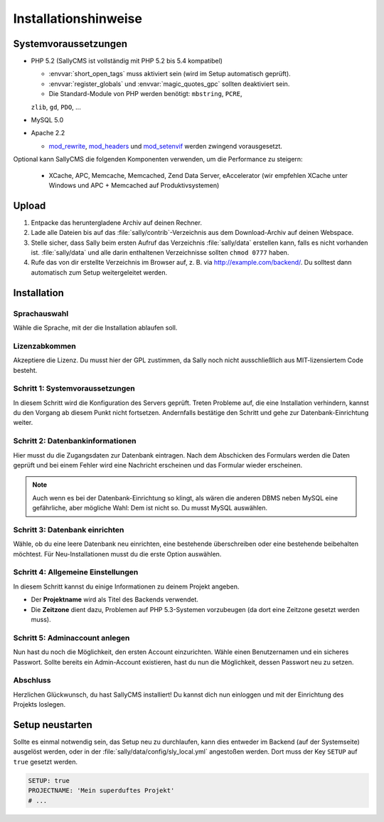 Installationshinweise
=====================

Systemvoraussetzungen
---------------------

* PHP 5.2 (SallyCMS ist vollständig mit PHP 5.2 bis 5.4 kompatibel)

  * :envvar:`short_open_tags` muss aktiviert sein (wird im Setup automatisch
    geprüft).
  * :envvar:`register_globals` und :envvar:`magic_quotes_gpc` sollten
    deaktiviert sein.
  * Die Standard-Module von PHP werden benötigt: ``mbstring``, ``PCRE``,
  ``zlib``, ``gd``, ``PDO``, ...

* MySQL 5.0
* Apache 2.2

  * `mod_rewrite <http://httpd.apache.org/docs/2.2/mod/mod_rewrite.html>`_,
    `mod_headers <http://httpd.apache.org/docs/2.2/mod/mod_headers.html>`_ und
    `mod_setenvif <http://httpd.apache.org/docs/2.2/mod/mod_setenvif.html>`_
    werden zwingend vorausgesetzt.

Optional kann SallyCMS die folgenden Komponenten verwenden, um die Performance
zu steigern:

  * XCache, APC, Memcache, Memcached, Zend Data Server, eAccelerator (wir
    empfehlen XCache unter Windows und APC + Memcached auf Produktivsystemen)

Upload
------

#. Entpacke das heruntergladene Archiv auf deinen Rechner.
#. Lade alle Dateien bis auf das :file:`sally/contrib`-Verzeichnis aus dem
   Download-Archiv auf deinen Webspace.
#. Stelle sicher, dass Sally beim ersten Aufruf das Verzeichnis
   :file:`sally/data` erstellen kann, falls es nicht vorhanden ist.
   :file:`sally/data` und alle darin enthaltenen Verzeichnisse sollten
   ``chmod 0777`` haben.
#. Rufe das von dir erstellte Verzeichnis im Browser auf, z. B. via
   http://example.com/backend/. Du solltest dann automatisch zum Setup
   weitergeleitet werden.

Installation
------------

Sprachauswahl
^^^^^^^^^^^^^

.. image:: /_static/step0.png

Wähle die Sprache, mit der die Installation ablaufen soll.

Lizenzabkommen
^^^^^^^^^^^^^^

.. image:: /_static/step1.png

Akzeptiere die Lizenz. Du musst hier der GPL zustimmen, da Sally noch
nicht ausschließlich aus MIT-lizensiertem Code besteht.

Schritt 1: Systemvoraussetzungen
^^^^^^^^^^^^^^^^^^^^^^^^^^^^^^^^

.. image:: /_static/step2.png

In diesem Schritt wird die Konfiguration des Servers geprüft. Treten Probleme
auf, die eine Installation verhindern, kannst du den Vorgang ab diesem Punkt
nicht fortsetzen. Andernfalls bestätige den Schritt und gehe zur
Datenbank-Einrichtung weiter.

Schritt 2: Datenbankinformationen
^^^^^^^^^^^^^^^^^^^^^^^^^^^^^^^^^

.. image:: /_static/step3.png

Hier musst du die Zugangsdaten zur Datenbank eintragen. Nach dem Abschicken
des Formulars werden die Daten geprüft und bei einem Fehler wird eine Nachricht
erscheinen und das Formular wieder erscheinen.

.. note::

  Auch wenn es bei der Datenbank-Einrichtung so klingt, als wären die anderen
  DBMS neben MySQL eine gefährliche, aber mögliche Wahl: Dem ist nicht so. Du
  musst MySQL auswählen.

Schritt 3: Datenbank einrichten
^^^^^^^^^^^^^^^^^^^^^^^^^^^^^^^

.. image:: /_static/step4.png

Wähle, ob du eine leere Datenbank neu einrichten, eine bestehende überschreiben
oder eine bestehende beibehalten möchtest. Für Neu-Installationen musst du die
erste Option auswählen.

Schritt 4: Allgemeine Einstellungen
^^^^^^^^^^^^^^^^^^^^^^^^^^^^^^^^^^^

.. image:: /_static/step5.png

In diesem Schritt kannst du einige Informationen zu deinem Projekt angeben.

* Der **Projektname** wird als Titel des Backends verwendet.
* Die **Zeitzone** dient dazu, Problemen auf PHP 5.3-Systemen vorzubeugen (da
  dort eine Zeitzone gesetzt werden muss).

Schritt 5: Adminaccount anlegen
^^^^^^^^^^^^^^^^^^^^^^^^^^^^^^^

.. image:: /_static/step6.png

Nun hast du noch die Möglichkeit, den ersten Account einzurichten. Wähle
einen Benutzernamen und ein sicheres Passwort. Sollte bereits ein Admin-Account
existieren, hast du nun die Möglichkeit, dessen Passwort neu zu setzen.

Abschluss
^^^^^^^^^

.. image:: /_static/step7.png

Herzlichen Glückwunsch, du hast SallyCMS installiert! Du kannst dich nun
einloggen und mit der Einrichtung des Projekts loslegen.

Setup neustarten
----------------

Sollte es einmal notwendig sein, das Setup neu zu durchlaufen, kann dies
entweder im Backend (auf der Systemseite) ausgelöst werden, oder in der
:file:`sally/data/config/sly_local.yml` angestoßen werden. Dort muss der Key
``SETUP`` auf ``true`` gesetzt werden.

.. sourcecode:: yaml

  SETUP: true
  PROJECTNAME: 'Mein superduftes Projekt'
  # ...
